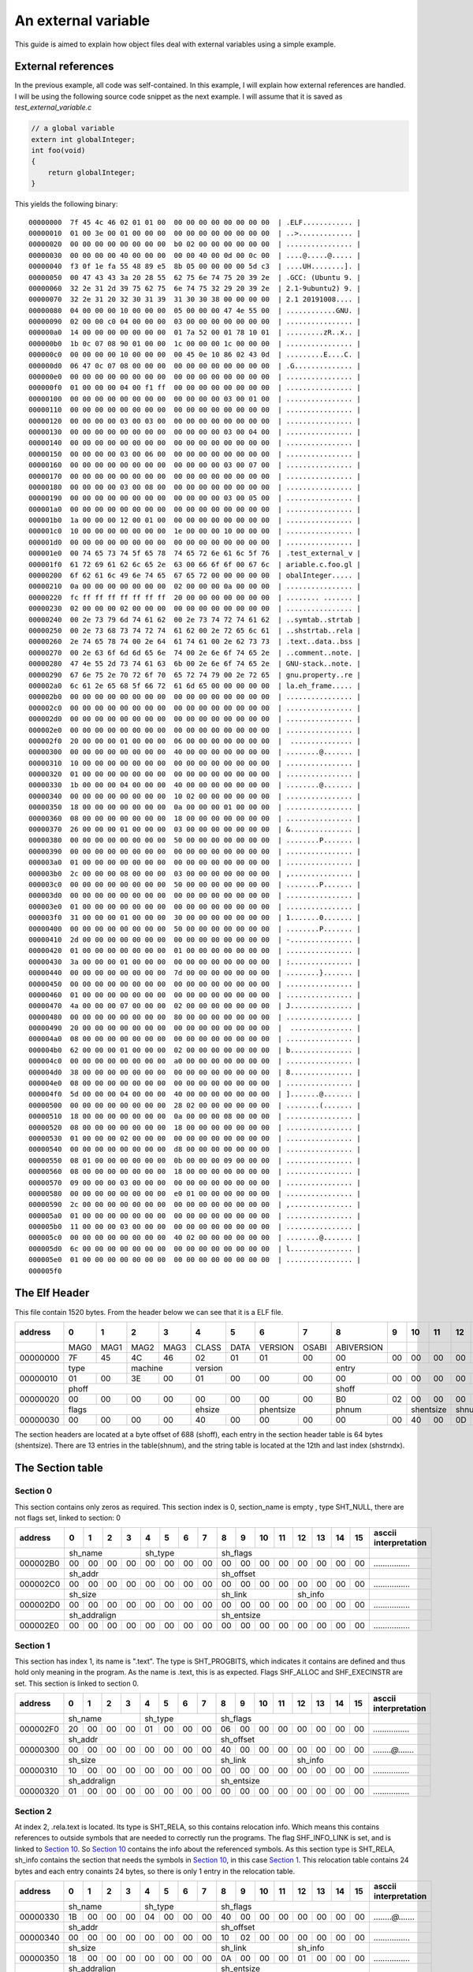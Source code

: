 
An external variable
++++++++++++++++++++

This guide is aimed to explain how object files deal with external variables
using a simple example.



External references
===================
In the previous example, all code was self-contained. In this example, I will
explain how external references are handled. I will be using the following
source code snippet as the next example. I will assume that it is saved as
`test_external_variable.c`

.. code-block:: c

    // a global variable
    extern int globalInteger;
    int foo(void)
    {
        return globalInteger;
    }

This yields the following binary:

::

    00000000  7f 45 4c 46 02 01 01 00  00 00 00 00 00 00 00 00  | .ELF............ |
    00000010  01 00 3e 00 01 00 00 00  00 00 00 00 00 00 00 00  | ..>............. |
    00000020  00 00 00 00 00 00 00 00  b0 02 00 00 00 00 00 00  | ................ |
    00000030  00 00 00 00 40 00 00 00  00 00 40 00 0d 00 0c 00  | ....@.....@..... |
    00000040  f3 0f 1e fa 55 48 89 e5  8b 05 00 00 00 00 5d c3  | ....UH........]. |
    00000050  00 47 43 43 3a 20 28 55  62 75 6e 74 75 20 39 2e  | .GCC: (Ubuntu 9. |
    00000060  32 2e 31 2d 39 75 62 75  6e 74 75 32 29 20 39 2e  | 2.1-9ubuntu2) 9. |
    00000070  32 2e 31 20 32 30 31 39  31 30 30 38 00 00 00 00  | 2.1 20191008.... |
    00000080  04 00 00 00 10 00 00 00  05 00 00 00 47 4e 55 00  | ............GNU. |
    00000090  02 00 00 c0 04 00 00 00  03 00 00 00 00 00 00 00  | ................ |
    000000a0  14 00 00 00 00 00 00 00  01 7a 52 00 01 78 10 01  | .........zR..x.. |
    000000b0  1b 0c 07 08 90 01 00 00  1c 00 00 00 1c 00 00 00  | ................ |
    000000c0  00 00 00 00 10 00 00 00  00 45 0e 10 86 02 43 0d  | .........E....C. |
    000000d0  06 47 0c 07 08 00 00 00  00 00 00 00 00 00 00 00  | .G.............. |
    000000e0  00 00 00 00 00 00 00 00  00 00 00 00 00 00 00 00  | ................ |
    000000f0  01 00 00 00 04 00 f1 ff  00 00 00 00 00 00 00 00  | ................ |
    00000100  00 00 00 00 00 00 00 00  00 00 00 00 03 00 01 00  | ................ |
    00000110  00 00 00 00 00 00 00 00  00 00 00 00 00 00 00 00  | ................ |
    00000120  00 00 00 00 03 00 03 00  00 00 00 00 00 00 00 00  | ................ |
    00000130  00 00 00 00 00 00 00 00  00 00 00 00 03 00 04 00  | ................ |
    00000140  00 00 00 00 00 00 00 00  00 00 00 00 00 00 00 00  | ................ |
    00000150  00 00 00 00 03 00 06 00  00 00 00 00 00 00 00 00  | ................ |
    00000160  00 00 00 00 00 00 00 00  00 00 00 00 03 00 07 00  | ................ |
    00000170  00 00 00 00 00 00 00 00  00 00 00 00 00 00 00 00  | ................ |
    00000180  00 00 00 00 03 00 08 00  00 00 00 00 00 00 00 00  | ................ |
    00000190  00 00 00 00 00 00 00 00  00 00 00 00 03 00 05 00  | ................ |
    000001a0  00 00 00 00 00 00 00 00  00 00 00 00 00 00 00 00  | ................ |
    000001b0  1a 00 00 00 12 00 01 00  00 00 00 00 00 00 00 00  | ................ |
    000001c0  10 00 00 00 00 00 00 00  1e 00 00 00 10 00 00 00  | ................ |
    000001d0  00 00 00 00 00 00 00 00  00 00 00 00 00 00 00 00  | ................ |
    000001e0  00 74 65 73 74 5f 65 78  74 65 72 6e 61 6c 5f 76  | .test_external_v |
    000001f0  61 72 69 61 62 6c 65 2e  63 00 66 6f 6f 00 67 6c  | ariable.c.foo.gl |
    00000200  6f 62 61 6c 49 6e 74 65  67 65 72 00 00 00 00 00  | obalInteger..... |
    00000210  0a 00 00 00 00 00 00 00  02 00 00 00 0a 00 00 00  | ................ |
    00000220  fc ff ff ff ff ff ff ff  20 00 00 00 00 00 00 00  | ........ ....... |
    00000230  02 00 00 00 02 00 00 00  00 00 00 00 00 00 00 00  | ................ |
    00000240  00 2e 73 79 6d 74 61 62  00 2e 73 74 72 74 61 62  | ..symtab..strtab |
    00000250  00 2e 73 68 73 74 72 74  61 62 00 2e 72 65 6c 61  | ..shstrtab..rela |
    00000260  2e 74 65 78 74 00 2e 64  61 74 61 00 2e 62 73 73  | .text..data..bss |
    00000270  00 2e 63 6f 6d 6d 65 6e  74 00 2e 6e 6f 74 65 2e  | ..comment..note. |
    00000280  47 4e 55 2d 73 74 61 63  6b 00 2e 6e 6f 74 65 2e  | GNU-stack..note. |
    00000290  67 6e 75 2e 70 72 6f 70  65 72 74 79 00 2e 72 65  | gnu.property..re |
    000002a0  6c 61 2e 65 68 5f 66 72  61 6d 65 00 00 00 00 00  | la.eh_frame..... |
    000002b0  00 00 00 00 00 00 00 00  00 00 00 00 00 00 00 00  | ................ |
    000002c0  00 00 00 00 00 00 00 00  00 00 00 00 00 00 00 00  | ................ |
    000002d0  00 00 00 00 00 00 00 00  00 00 00 00 00 00 00 00  | ................ |
    000002e0  00 00 00 00 00 00 00 00  00 00 00 00 00 00 00 00  | ................ |
    000002f0  20 00 00 00 01 00 00 00  06 00 00 00 00 00 00 00  |  ............... |
    00000300  00 00 00 00 00 00 00 00  40 00 00 00 00 00 00 00  | ........@....... |
    00000310  10 00 00 00 00 00 00 00  00 00 00 00 00 00 00 00  | ................ |
    00000320  01 00 00 00 00 00 00 00  00 00 00 00 00 00 00 00  | ................ |
    00000330  1b 00 00 00 04 00 00 00  40 00 00 00 00 00 00 00  | ........@....... |
    00000340  00 00 00 00 00 00 00 00  10 02 00 00 00 00 00 00  | ................ |
    00000350  18 00 00 00 00 00 00 00  0a 00 00 00 01 00 00 00  | ................ |
    00000360  08 00 00 00 00 00 00 00  18 00 00 00 00 00 00 00  | ................ |
    00000370  26 00 00 00 01 00 00 00  03 00 00 00 00 00 00 00  | &............... |
    00000380  00 00 00 00 00 00 00 00  50 00 00 00 00 00 00 00  | ........P....... |
    00000390  00 00 00 00 00 00 00 00  00 00 00 00 00 00 00 00  | ................ |
    000003a0  01 00 00 00 00 00 00 00  00 00 00 00 00 00 00 00  | ................ |
    000003b0  2c 00 00 00 08 00 00 00  03 00 00 00 00 00 00 00  | ,............... |
    000003c0  00 00 00 00 00 00 00 00  50 00 00 00 00 00 00 00  | ........P....... |
    000003d0  00 00 00 00 00 00 00 00  00 00 00 00 00 00 00 00  | ................ |
    000003e0  01 00 00 00 00 00 00 00  00 00 00 00 00 00 00 00  | ................ |
    000003f0  31 00 00 00 01 00 00 00  30 00 00 00 00 00 00 00  | 1.......0....... |
    00000400  00 00 00 00 00 00 00 00  50 00 00 00 00 00 00 00  | ........P....... |
    00000410  2d 00 00 00 00 00 00 00  00 00 00 00 00 00 00 00  | -............... |
    00000420  01 00 00 00 00 00 00 00  01 00 00 00 00 00 00 00  | ................ |
    00000430  3a 00 00 00 01 00 00 00  00 00 00 00 00 00 00 00  | :............... |
    00000440  00 00 00 00 00 00 00 00  7d 00 00 00 00 00 00 00  | ........}....... |
    00000450  00 00 00 00 00 00 00 00  00 00 00 00 00 00 00 00  | ................ |
    00000460  01 00 00 00 00 00 00 00  00 00 00 00 00 00 00 00  | ................ |
    00000470  4a 00 00 00 07 00 00 00  02 00 00 00 00 00 00 00  | J............... |
    00000480  00 00 00 00 00 00 00 00  80 00 00 00 00 00 00 00  | ................ |
    00000490  20 00 00 00 00 00 00 00  00 00 00 00 00 00 00 00  |  ............... |
    000004a0  08 00 00 00 00 00 00 00  00 00 00 00 00 00 00 00  | ................ |
    000004b0  62 00 00 00 01 00 00 00  02 00 00 00 00 00 00 00  | b............... |
    000004c0  00 00 00 00 00 00 00 00  a0 00 00 00 00 00 00 00  | ................ |
    000004d0  38 00 00 00 00 00 00 00  00 00 00 00 00 00 00 00  | 8............... |
    000004e0  08 00 00 00 00 00 00 00  00 00 00 00 00 00 00 00  | ................ |
    000004f0  5d 00 00 00 04 00 00 00  40 00 00 00 00 00 00 00  | ].......@....... |
    00000500  00 00 00 00 00 00 00 00  28 02 00 00 00 00 00 00  | ........(....... |
    00000510  18 00 00 00 00 00 00 00  0a 00 00 00 08 00 00 00  | ................ |
    00000520  08 00 00 00 00 00 00 00  18 00 00 00 00 00 00 00  | ................ |
    00000530  01 00 00 00 02 00 00 00  00 00 00 00 00 00 00 00  | ................ |
    00000540  00 00 00 00 00 00 00 00  d8 00 00 00 00 00 00 00  | ................ |
    00000550  08 01 00 00 00 00 00 00  0b 00 00 00 09 00 00 00  | ................ |
    00000560  08 00 00 00 00 00 00 00  18 00 00 00 00 00 00 00  | ................ |
    00000570  09 00 00 00 03 00 00 00  00 00 00 00 00 00 00 00  | ................ |
    00000580  00 00 00 00 00 00 00 00  e0 01 00 00 00 00 00 00  | ................ |
    00000590  2c 00 00 00 00 00 00 00  00 00 00 00 00 00 00 00  | ,............... |
    000005a0  01 00 00 00 00 00 00 00  00 00 00 00 00 00 00 00  | ................ |
    000005b0  11 00 00 00 03 00 00 00  00 00 00 00 00 00 00 00  | ................ |
    000005c0  00 00 00 00 00 00 00 00  40 02 00 00 00 00 00 00  | ........@....... |
    000005d0  6c 00 00 00 00 00 00 00  00 00 00 00 00 00 00 00  | l............... |
    000005e0  01 00 00 00 00 00 00 00  00 00 00 00 00 00 00 00  | ................ |
    000005f0


The Elf Header
==============
This file contain 1520 bytes. From the header below we can see that it is a ELF file.

+----------+------+------+------+------+-------+------+---------+-------+------------+------+------+------+------+------+------+------+-----------------------+
| address  |  0   |  1   |  2   |  3   |  4    |  5   |  6      |   7   |  8         |  9   |  10  | 11   | 12   | 13   |  14  | 15   | asccii interpretation |
+==========+======+======+======+======+=======+======+=========+=======+============+======+======+======+======+======+======+======+=======================+
|          | MAG0 | MAG1 | MAG2 | MAG3 | CLASS | DATA | VERSION | OSABI | ABIVERSION |      |      |      |      |      |      |      |                       |
+----------+------+------+------+------+-------+------+---------+-------+------------+------+------+------+------+------+------+------+-----------------------+
| 00000000 | 7F   | 45   | 4C   | 46   | 02    | 01   | 01      | 00    | 00         | 00   |  00  | 00   | 00   | 00   | 00   | 00   | *.ELF............*    |
+----------+------+------+------+------+-------+------+---------+-------+------------+------+------+------+------+------+------+------+-----------------------+
|          | type        | machine     | version                        | entry                                                       |                       |
+----------+------+------+------+------+-------+------+---------+-------+------------+------+------+------+------+------+------+------+-----------------------+
| 00000010 | 01   | 00   | 3E   | 00   | 01    | 00   | 00      | 00    | 00         | 00   |  00  | 00   | 00   | 00   | 00   | 00   | *..>.............*    |
+----------+------+------+------+------+-------+------+---------+-------+------------+------+------+------+------+------+------+------+-----------------------+
|          | phoff                                                      | shoff                                                       |                       |
+----------+------+------+------+------+-------+------+---------+-------+------------+------+------+------+------+------+------+------+-----------------------+
| 00000020 | 00   | 00   | 00   | 00   | 00    | 00   | 00      | 00    | B0         | 02   |  00  | 00   | 00   | 00   | 00   | 00   | *................*    |
+----------+------+------+------+------+-------+------+---------+-------+------------+------+------+------+------+------+------+------+-----------------------+
|          | flags                     |  ehsize      | phentsize       | phnum             | shentsize   |  shnum      |   shstrndx  |                       |
+----------+------+------+------+------+-------+------+---------+-------+------------+------+------+------+------+------+------+------+-----------------------+
| 00000030 | 00   | 00   | 00   | 00   | 40    | 00   | 00      | 00    | 00         | 00   |  40  | 00   | 0D   | 00   | 0C   | 00   | *....@.....@.....*    |
+----------+------+------+------+------+-------+------+---------+-------+------------+------+------+------+------+------+------+------+-----------------------+

The section headers are located at a byte offset of 688 (shoff), each entry in the section header table is 64 bytes (shentsize).
There are 13  entries in the table(shnum), and the string table is located at the 12th and last index (shstrndx).

The Section table
=================

Section 0
---------

This section contains only zeros as required.
This section index is 0, section_name is empty , type SHT_NULL, there are not flags set, linked to section: 0

+----------+------+------+------+------+-------+------+---------+-------+------------+------+------+------+------+------+------+------+-----------------------+
| address  |  0   |  1   |  2   |  3   |  4    |  5   |  6      |   7   |  8         |  9   |  10  | 11   | 12   | 13   |  14  | 15   | asccii interpretation |
+==========+======+======+======+======+=======+======+=========+=======+============+======+======+======+======+======+======+======+=======================+
|          | sh_name                   | sh_type                        |   sh_flags                                                  |                       |
+----------+------+------+------+------+-------+------+---------+-------+------------+------+------+------+------+------+------+------+-----------------------+
| 000002B0 | 00   | 00   | 00   | 00   | 00    | 00   | 00      | 00    | 00         | 00   |  00  | 00   | 00   | 00   | 00   | 00   | *................*    |
+----------+------+------+------+------+-------+------+---------+-------+------------+------+------+------+------+------+------+------+-----------------------+
|          | sh_addr                                                    | sh_offset                                                   |                       |
+----------+------+------+------+------+-------+------+---------+-------+------------+------+------+------+------+------+------+------+-----------------------+
| 000002C0 | 00   | 00   | 00   | 00   | 00    | 00   | 00      | 00    | 00         | 00   |  00  | 00   | 00   | 00   | 00   | 00   | *................*    |
+----------+------+------+------+------+-------+------+---------+-------+------------+------+------+------+------+------+------+------+-----------------------+
|          |sh_size                                                     |   sh_link                       |   sh_info                 |                       |
+----------+------+------+------+------+-------+------+---------+-------+------------+------+------+------+------+------+------+------+-----------------------+
| 000002D0 | 00   | 00   | 00   | 00   | 00    | 00   | 00      | 00    | 00         | 00   |  00  | 00   | 00   | 00   | 00   | 00   | *................*    |
+----------+------+------+------+------+-------+------+---------+-------+------------+------+------+------+------+------+------+------+-----------------------+
|          |sh_addralign                                                |   sh_entsize                                                |                       |
+----------+------+------+------+------+-------+------+---------+-------+------------+------+------+------+------+------+------+------+-----------------------+
| 000002E0 | 00   | 00   | 00   | 00   | 00    | 00   | 00      | 00    | 00         | 00   |  00  | 00   | 00   | 00   | 00   | 00   | *................*    |
+----------+------+------+------+------+-------+------+---------+-------+------------+------+------+------+------+------+------+------+-----------------------+

Section 1
---------

This section has index 1, its name is ".text". The type is SHT_PROGBITS, which indicates it contains are defined and thus hold only meaning in the program. As the name is .text, this is as expected.
Flags SHF_ALLOC and SHF_EXECINSTR are set. This section is linked to section 0.

+----------+------+------+------+------+-------+------+---------+-------+------------+------+------+------+------+------+------+------+-----------------------+
| address  |  0   |  1   |  2   |  3   |  4    |  5   |  6      |   7   |  8         |  9   |  10  | 11   | 12   | 13   |  14  | 15   | asccii interpretation |
+==========+======+======+======+======+=======+======+=========+=======+============+======+======+======+======+======+======+======+=======================+
|          | sh_name                   | sh_type                        |   sh_flags                                                  |                       |
+----------+------+------+------+------+-------+------+---------+-------+------------+------+------+------+------+------+------+------+-----------------------+
| 000002F0 | 20   | 00   | 00   | 00   | 01    | 00   | 00      | 00    | 06         | 00   |  00  | 00   | 00   | 00   | 00   | 00   | *................*    |
+----------+------+------+------+------+-------+------+---------+-------+------------+------+------+------+------+------+------+------+-----------------------+
|          | sh_addr                                                    | sh_offset                                                   |                       |
+----------+------+------+------+------+-------+------+---------+-------+------------+------+------+------+------+------+------+------+-----------------------+
| 00000300 | 00   | 00   | 00   | 00   | 00    | 00   | 00      | 00    | 40         | 00   |  00  | 00   | 00   | 00   | 00   | 00   | *........@.......*    |
+----------+------+------+------+------+-------+------+---------+-------+------------+------+------+------+------+------+------+------+-----------------------+
|          |sh_size                                                     |   sh_link                       |   sh_info                 |                       |
+----------+------+------+------+------+-------+------+---------+-------+------------+------+------+------+------+------+------+------+-----------------------+
| 00000310 | 10   | 00   | 00   | 00   | 00    | 00   | 00      | 00    | 00         | 00   |  00  | 00   | 00   | 00   | 00   | 00   | *................*    |
+----------+------+------+------+------+-------+------+---------+-------+------------+------+------+------+------+------+------+------+-----------------------+
|          |sh_addralign                                                |   sh_entsize                                                |                       |
+----------+------+------+------+------+-------+------+---------+-------+------------+------+------+------+------+------+------+------+-----------------------+
| 00000320 | 01   | 00   | 00   | 00   | 00    | 00   | 00      | 00    | 00         | 00   |  00  | 00   | 00   | 00   | 00   | 00   | *................*    |
+----------+------+------+------+------+-------+------+---------+-------+------------+------+------+------+------+------+------+------+-----------------------+

Section 2
---------

At index 2, .rela.text is located. Its type is SHT_RELA, so this contains relocation info. Which means this contains references to outside symbols that are needed
to correctly run the programs. The flag SHF_INFO_LINK is set, and is linked to `Section 10`_. So `Section 10`_ contains the info about the referenced symbols. As this
section type is SHT_RELA, sh_info contains the section that needs the symbols in `Section 10`_, in this case `Section 1`_. This relocation table contains 24 bytes and each
entry conaints 24 bytes, so there is only 1 entry in the relocation table.

+----------+------+------+------+------+-------+------+---------+-------+------------+------+------+------+------+------+------+------+-----------------------+
| address  |  0   |  1   |  2   |  3   |  4    |  5   |  6      |   7   |  8         |  9   |  10  | 11   | 12   | 13   |  14  | 15   | asccii interpretation |
+==========+======+======+======+======+=======+======+=========+=======+============+======+======+======+======+======+======+======+=======================+
|          | sh_name                   | sh_type                        |   sh_flags                                                  |                       |
+----------+------+------+------+------+-------+------+---------+-------+------------+------+------+------+------+------+------+------+-----------------------+
| 00000330 | 1B   | 00   | 00   | 00   | 04    | 00   | 00      | 00    | 40         | 00   |  00  | 00   | 00   | 00   | 00   | 00   | *........@.......*    |
+----------+------+------+------+------+-------+------+---------+-------+------------+------+------+------+------+------+------+------+-----------------------+
|          | sh_addr                                                    | sh_offset                                                   |                       |
+----------+------+------+------+------+-------+------+---------+-------+------------+------+------+------+------+------+------+------+-----------------------+
| 00000340 | 00   | 00   | 00   | 00   | 00    | 00   | 00      | 00    | 10         | 02   |  00  | 00   | 00   | 00   | 00   | 00   | *................*    |
+----------+------+------+------+------+-------+------+---------+-------+------------+------+------+------+------+------+------+------+-----------------------+
|          |sh_size                                                     |   sh_link                       |   sh_info                 |                       |
+----------+------+------+------+------+-------+------+---------+-------+------------+------+------+------+------+------+------+------+-----------------------+
| 00000350 | 18   | 00   | 00   | 00   | 00    | 00   | 00      | 00    | 0A         | 00   |  00  | 00   | 01   | 00   | 00   | 00   | *................*    |
+----------+------+------+------+------+-------+------+---------+-------+------------+------+------+------+------+------+------+------+-----------------------+
|          |sh_addralign                                                |   sh_entsize                                                |                       |
+----------+------+------+------+------+-------+------+---------+-------+------------+------+------+------+------+------+------+------+-----------------------+
| 00000360 | 08   | 00   | 00   | 00   | 00    | 00   | 00      | 00    | 18         | 00   |  00  | 00   | 00   | 00   | 00   | 00   | *................*    |
+----------+------+------+------+------+-------+------+---------+-------+------------+------+------+------+------+------+------+------+-----------------------+

This one entry is:

+----------+------+------+------+------+-------+------+---------+-------+------------+------+------+------+------+------+------+------+-----------------------+
| address  |  0   |  1   |  2   |  3   |  4    |  5   |  6      |   7   |  8         |  9   |  10  | 11   | 12   | 13   |  14  | 15   | asccii interpretation |
+==========+======+======+======+======+=======+======+=========+=======+============+======+======+======+======+======+======+======+=======================+
|          |offset                                                      |    info                                                     |                       |
+----------+------+------+------+------+-------+------+---------+-------+------------+------+------+------+------+------+------+------+-----------------------+
| 00000210 | 0A   | 00   | 00   | 00   | 00    | 00   | 00      | 00    | 02         | 00   |  00  | 00   | 0A   | 00   | 00   | 00   | *................*    |
+----------+------+------+------+------+-------+------+---------+-------+------------+------+------+------+------+------+------+------+-----------------------+
|          |addend                                                      |                                                             |                       |
+----------+------+------+------+------+-------+------+---------+-------+------------+------+------+------+------+------+------+------+-----------------------+
| 00000220 | FC   | FF   | FF   | FF   | FF    | FF   | FF      | FF    |            |      |      |      |      |      |      |      | *................*    |
+----------+------+------+------+------+-------+------+---------+-------+------------+------+------+------+------+------+------+------+-----------------------+

The relocatable entry is located at offset 10 (bytes) form the start of `Section 1`_, with info 0XA00000002. This resolves to symbol 10 and type 2. In `Section 1`_,
the 10th symbol is globalInteger and addend -0X4.

Section 3
---------

The 3rd section is the .data section, with type SHT_PROGBITS and flags SHF_WRITE and SHF_ALLOC. It is linked to the empty section. This section does not contain
any data for this object file.

+----------+------+------+------+------+-------+------+---------+-------+------------+------+------+------+------+------+------+------+-----------------------+
| address  |  0   |  1   |  2   |  3   |  4    |  5   |  6      |   7   |  8         |  9   |  10  | 11   | 12   | 13   |  14  | 15   | asccii interpretation |
+==========+======+======+======+======+=======+======+=========+=======+============+======+======+======+======+======+======+======+=======================+
|          | sh_name                   | sh_type                        |   sh_flags                                                  |                       |
+----------+------+------+------+------+-------+------+---------+-------+------------+------+------+------+------+------+------+------+-----------------------+
| 00000370 | 26   | 00   | 00   | 00   | 01    | 00   | 00      | 00    | 03         | 00   |  00  | 00   | 00   | 00   | 00   | 00   | *&...............*    |
+----------+------+------+------+------+-------+------+---------+-------+------------+------+------+------+------+------+------+------+-----------------------+
|          | sh_addr                                                    | sh_offset                                                   |                       |
+----------+------+------+------+------+-------+------+---------+-------+------------+------+------+------+------+------+------+------+-----------------------+
| 00000380 | 00   | 00   | 00   | 00   | 00    | 00   | 00      | 00    | 50         | 00   |  00  | 00   | 00   | 00   | 00   | 00   | *........P.......*    |
+----------+------+------+------+------+-------+------+---------+-------+------------+------+------+------+------+------+------+------+-----------------------+
|          |sh_size                                                     |   sh_link                       |   sh_info                 |                       |
+----------+------+------+------+------+-------+------+---------+-------+------------+------+------+------+------+------+------+------+-----------------------+
| 00000390 | 00   | 00   | 00   | 00   | 00    | 00   | 00      | 00    | 00         | 00   |  00  | 00   | 00   | 00   | 00   | 00   | *................*    |
+----------+------+------+------+------+-------+------+---------+-------+------------+------+------+------+------+------+------+------+-----------------------+
|          |sh_addralign                                                |   sh_entsize                                                |                       |
+----------+------+------+------+------+-------+------+---------+-------+------------+------+------+------+------+------+------+------+-----------------------+
| 000003A0 | 01   | 00   | 00   | 00   | 00    | 00   | 00      | 00    | 00         | 00   |  00  | 00   | 00   | 00   | 00   | 00   | *................*    |
+----------+------+------+------+------+-------+------+---------+-------+------------+------+------+------+------+------+------+------+-----------------------+

Section 4
---------

The .bss section is located in the 4th section, type SHT_NOBITS with flags SHF_WRITE and SHF_ALLOC, There is no section that this one links to.

+----------+------+------+------+------+-------+------+---------+-------+------------+------+------+------+------+------+------+------+-----------------------+
| address  |  0   |  1   |  2   |  3   |  4    |  5   |  6      |   7   |  8         |  9   |  10  | 11   | 12   | 13   |  14  | 15   | asccii interpretation |
+==========+======+======+======+======+=======+======+=========+=======+============+======+======+======+======+======+======+======+=======================+
|          | sh_name                   | sh_type                        |   sh_flags                                                  |                       |
+----------+------+------+------+------+-------+------+---------+-------+------------+------+------+------+------+------+------+------+-----------------------+
| 000003B0 | 2C   | 00   | 00   | 00   | 08    | 00   | 00      | 00    | 03         | 00   |  00  | 00   | 00   | 00   | 00   | 00   | *,...............*    |
+----------+------+------+------+------+-------+------+---------+-------+------------+------+------+------+------+------+------+------+-----------------------+
|          | sh_addr                                                    | sh_offset                                                   |                       |
+----------+------+------+------+------+-------+------+---------+-------+------------+------+------+------+------+------+------+------+-----------------------+
| 000003C0 | 00   | 00   | 00   | 00   | 00    | 00   | 00      | 00    | 50         | 00   |  00  | 00   | 00   | 00   | 00   | 00   | *........P.......*    |
+----------+------+------+------+------+-------+------+---------+-------+------------+------+------+------+------+------+------+------+-----------------------+
|          |sh_size                                                     |   sh_link                       |   sh_info                 |                       |
+----------+------+------+------+------+-------+------+---------+-------+------------+------+------+------+------+------+------+------+-----------------------+
| 000003D0 | 00   | 00   | 00   | 00   | 00    | 00   | 00      | 00    | 00         | 00   |  00  | 00   | 00   | 00   | 00   | 00   | *................*    |
+----------+------+------+------+------+-------+------+---------+-------+------------+------+------+------+------+------+------+------+-----------------------+
|          |sh_addralign                                                |   sh_entsize                                                |                       |
+----------+------+------+------+------+-------+------+---------+-------+------------+------+------+------+------+------+------+------+-----------------------+
| 000003E0 | 01   | 00   | 00   | 00   | 00    | 00   | 00      | 00    | 00         | 00   |  00  | 00   | 00   | 00   | 00   | 00   | *................*    |
+----------+------+------+------+------+-------+------+---------+-------+------------+------+------+------+------+------+------+------+-----------------------+

Section 5
---------

Comments are located in the 5th section. The name is .comment, the type is SHT_PROGBITS. The flags SHF_MERGE and SHF_STRINGS are set.
There is no link to another section.

+----------+------+------+------+------+-------+------+---------+-------+------------+------+------+------+------+------+------+------+-----------------------+
| address  |  0   |  1   |  2   |  3   |  4    |  5   |  6      |   7   |  8         |  9   |  10  | 11   | 12   | 13   |  14  | 15   | asccii interpretation |
+==========+======+======+======+======+=======+======+=========+=======+============+======+======+======+======+======+======+======+=======================+
|          | sh_name                   | sh_type                        |   sh_flags                                                  |                       |
+----------+------+------+------+------+-------+------+---------+-------+------------+------+------+------+------+------+------+------+-----------------------+
| 000003F0 | 31   | 00   | 00   | 00   | 01    | 00   | 00      | 00    | 30         | 00   |  00  | 00   | 00   | 00   | 00   | 00   | *1.......0.......*    |
+----------+------+------+------+------+-------+------+---------+-------+------------+------+------+------+------+------+------+------+-----------------------+
|          | sh_addr                                                    | sh_offset                                                   |                       |
+----------+------+------+------+------+-------+------+---------+-------+------------+------+------+------+------+------+------+------+-----------------------+
| 00000400 | 00   | 00   | 00   | 00   | 00    | 00   | 00      | 00    | 50         | 00   |  00  | 00   | 00   | 00   | 00   | 00   | *........P.......*    |
+----------+------+------+------+------+-------+------+---------+-------+------------+------+------+------+------+------+------+------+-----------------------+
|          |sh_size                                                     |   sh_link                       |   sh_info                 |                       |
+----------+------+------+------+------+-------+------+---------+-------+------------+------+------+------+------+------+------+------+-----------------------+
| 00000410 | 2D   | 00   | 00   | 00   | 00    | 00   | 00      | 00    | 00         | 00   |  00  | 00   | 00   | 00   | 00   | 00   | *-...............*    |
+----------+------+------+------+------+-------+------+---------+-------+------------+------+------+------+------+------+------+------+-----------------------+
|          |sh_addralign                                                |   sh_entsize                                                |                       |
+----------+------+------+------+------+-------+------+---------+-------+------------+------+------+------+------+------+------+------+-----------------------+
| 00000420 | 01   | 00   | 00   | 00   | 00    | 00   | 00      | 00    | 01         | 00   |  00  | 00   | 00   | 00   | 00   | 00   | *................*    |
+----------+------+------+------+------+-------+------+---------+-------+------------+------+------+------+------+------+------+------+-----------------------+

Section 6
---------

At section 6, .note.GNU-stack is located. The type is SHT_PROGBITS with no flags or links to other sections.

+----------+------+------+------+------+-------+------+---------+-------+------------+------+------+------+------+------+------+------+-----------------------+
| address  |  0   |  1   |  2   |  3   |  4    |  5   |  6      |   7   |  8         |  9   |  10  | 11   | 12   | 13   |  14  | 15   | asccii interpretation |
+==========+======+======+======+======+=======+======+=========+=======+============+======+======+======+======+======+======+======+=======================+
|          | sh_name                   | sh_type                        |   sh_flags                                                  |                       |
+----------+------+------+------+------+-------+------+---------+-------+------------+------+------+------+------+------+------+------+-----------------------+
| 00000430 | 3A   | 00   | 00   | 00   | 01    | 00   | 00      | 00    | 00         | 00   |  00  | 00   | 00   | 00   | 00   | 00   | *:...............*    |
+----------+------+------+------+------+-------+------+---------+-------+------------+------+------+------+------+------+------+------+-----------------------+
|          | sh_addr                                                    | sh_offset                                                   |                       |
+----------+------+------+------+------+-------+------+---------+-------+------------+------+------+------+------+------+------+------+-----------------------+
| 00000440 | 00   | 00   | 00   | 00   | 00    | 00   | 00      | 00    | 7D         | 00   |  00  | 00   | 00   | 00   | 00   | 00   | *........}.......*    |
+----------+------+------+------+------+-------+------+---------+-------+------------+------+------+------+------+------+------+------+-----------------------+
|          |sh_size                                                     |   sh_link                       |   sh_info                 |                       |
+----------+------+------+------+------+-------+------+---------+-------+------------+------+------+------+------+------+------+------+-----------------------+
| 00000450 | 00   | 00   | 00   | 00   | 00    | 00   | 00      | 00    | 00         | 00   |  00  | 00   | 00   | 00   | 00   | 00   | *................*    |
+----------+------+------+------+------+-------+------+---------+-------+------------+------+------+------+------+------+------+------+-----------------------+
|          |sh_addralign                                                |   sh_entsize                                                |                       |
+----------+------+------+------+------+-------+------+---------+-------+------------+------+------+------+------+------+------+------+-----------------------+
| 00000460 | 01   | 00   | 00   | 00   | 00    | 00   | 00      | 00    | 00         | 00   |  00  | 00   | 00   | 00   | 00   | 00   | *................*    |
+----------+------+------+------+------+-------+------+---------+-------+------------+------+------+------+------+------+------+------+-----------------------+

Section 7
---------

Section 7 is .note.gnu.property. The type is SHT_NOTE with flag SHF_ALLOC, and no link to another section.

+----------+------+------+------+------+-------+------+---------+-------+------------+------+------+------+------+------+------+------+-----------------------+
| address  |  0   |  1   |  2   |  3   |  4    |  5   |  6      |   7   |  8         |  9   |  10  | 11   | 12   | 13   |  14  | 15   | asccii interpretation |
+==========+======+======+======+======+=======+======+=========+=======+============+======+======+======+======+======+======+======+=======================+
|          | sh_name                   | sh_type                        |   sh_flags                                                  |                       |
+----------+------+------+------+------+-------+------+---------+-------+------------+------+------+------+------+------+------+------+-----------------------+
| 00000470 | 4A   | 00   | 00   | 00   | 07    | 00   | 00      | 00    | 02         | 00   |  00  | 00   | 00   | 00   | 00   | 00   | *J...............*    |
+----------+------+------+------+------+-------+------+---------+-------+------------+------+------+------+------+------+------+------+-----------------------+
|          | sh_addr                                                    | sh_offset                                                   |                       |
+----------+------+------+------+------+-------+------+---------+-------+------------+------+------+------+------+------+------+------+-----------------------+
| 00000480 | 00   | 00   | 00   | 00   | 00    | 00   | 00      | 00    | 80         | 00   |  00  | 00   | 00   | 00   | 00   | 00   | *................*    |
+----------+------+------+------+------+-------+------+---------+-------+------------+------+------+------+------+------+------+------+-----------------------+
|          |sh_size                                                     |   sh_link                       |   sh_info                 |                       |
+----------+------+------+------+------+-------+------+---------+-------+------------+------+------+------+------+------+------+------+-----------------------+
| 00000490 | 20   | 00   | 00   | 00   | 00    | 00   | 00      | 00    | 00         | 00   |  00  | 00   | 00   | 00   | 00   | 00   | *................*    |
+----------+------+------+------+------+-------+------+---------+-------+------------+------+------+------+------+------+------+------+-----------------------+
|          |sh_addralign                                                |   sh_entsize                                                |                       |
+----------+------+------+------+------+-------+------+---------+-------+------------+------+------+------+------+------+------+------+-----------------------+
| 000004A0 | 08   | 00   | 00   | 00   | 00    | 00   | 00      | 00    | 00         | 00   |  00  | 00   | 00   | 00   | 00   | 00   | *................*    |
+----------+------+------+------+------+-------+------+---------+-------+------------+------+------+------+------+------+------+------+-----------------------+

Section 8
---------

The 8th section is .eh_frame, its type is SHT_PROGBITS, has the flag SHF_ALLOC but no link to other sections.

+----------+------+------+------+------+-------+------+---------+-------+------------+------+------+------+------+------+------+------+-----------------------+
| address  |  0   |  1   |  2   |  3   |  4    |  5   |  6      |   7   |  8         |  9   |  10  | 11   | 12   | 13   |  14  | 15   | asccii interpretation |
+==========+======+======+======+======+=======+======+=========+=======+============+======+======+======+======+======+======+======+=======================+
|          | sh_name                   | sh_type                        |   sh_flags                                                  |                       |
+----------+------+------+------+------+-------+------+---------+-------+------------+------+------+------+------+------+------+------+-----------------------+
| 000004B0 | 62   | 00   | 00   | 00   | 01    | 00   | 00      | 00    | 02         | 00   |  00  | 00   | 00   | 00   | 00   | 00   | *b...............*    |
+----------+------+------+------+------+-------+------+---------+-------+------------+------+------+------+------+------+------+------+-----------------------+
|          | sh_addr                                                    | sh_offset                                                   |                       |
+----------+------+------+------+------+-------+------+---------+-------+------------+------+------+------+------+------+------+------+-----------------------+
| 000004C0 | 00   | 00   | 00   | 00   | 00    | 00   | 00      | 00    | A0         | 00   |  00  | 00   | 00   | 00   | 00   | 00   | *................*    |
+----------+------+------+------+------+-------+------+---------+-------+------------+------+------+------+------+------+------+------+-----------------------+
|          |sh_size                                                     |   sh_link                       |   sh_info                 |                       |
+----------+------+------+------+------+-------+------+---------+-------+------------+------+------+------+------+------+------+------+-----------------------+
| 000004D0 | 38   | 00   | 00   | 00   | 00    | 00   | 00      | 00    | 00         | 00   |  00  | 00   | 00   | 00   | 00   | 00   | *8...............*    |
+----------+------+------+------+------+-------+------+---------+-------+------------+------+------+------+------+------+------+------+-----------------------+
|          |sh_addralign                                                |   sh_entsize                                                |                       |
+----------+------+------+------+------+-------+------+---------+-------+------------+------+------+------+------+------+------+------+-----------------------+
| 000004E0 | 08   | 00   | 00   | 00   | 00    | 00   | 00      | 00    | 00         | 00   |  00  | 00   | 00   | 00   | 00   | 00   | *................*    |
+----------+------+------+------+------+-------+------+---------+-------+------------+------+------+------+------+------+------+------+-----------------------+

Section 9
---------

Section 9 .rela.eh_frame, contains relocation info about `Section 8`_.
The type is SHT_RELA, so it contains relocation info. The flag is SHF_INFO_LINK, and is linked to `Section 10`_

+----------+------+------+------+------+-------+------+---------+-------+------------+------+------+------+------+------+------+------+-----------------------+
| address  |  0   |  1   |  2   |  3   |  4    |  5   |  6      |   7   |  8         |  9   |  10  | 11   | 12   | 13   |  14  | 15   | asccii interpretation |
+==========+======+======+======+======+=======+======+=========+=======+============+======+======+======+======+======+======+======+=======================+
|          | sh_name                   | sh_type                        |   sh_flags                                                  |                       |
+----------+------+------+------+------+-------+------+---------+-------+------------+------+------+------+------+------+------+------+-----------------------+
| 000004F0 | 5D   | 00   | 00   | 00   | 04    | 00   | 00      | 00    | 40         | 00   |  00  | 00   | 00   | 00   | 00   | 00   | *].......@.......*    |
+----------+------+------+------+------+-------+------+---------+-------+------------+------+------+------+------+------+------+------+-----------------------+
|          | sh_addr                                                    | sh_offset                                                   |                       |
+----------+------+------+------+------+-------+------+---------+-------+------------+------+------+------+------+------+------+------+-----------------------+
| 00000500 | 00   | 00   | 00   | 00   | 00    | 00   | 00      | 00    | 28         | 02   |  00  | 00   | 00   | 00   | 00   | 00   | *........(.......*    |
+----------+------+------+------+------+-------+------+---------+-------+------------+------+------+------+------+------+------+------+-----------------------+
|          |sh_size                                                     |   sh_link                       |   sh_info                 |                       |
+----------+------+------+------+------+-------+------+---------+-------+------------+------+------+------+------+------+------+------+-----------------------+
| 00000510 | 18   | 00   | 00   | 00   | 00    | 00   | 00      | 00    | 0A         | 00   |  00  | 00   | 08   | 00   | 00   | 00   | *................*    |
+----------+------+------+------+------+-------+------+---------+-------+------------+------+------+------+------+------+------+------+-----------------------+
|          |sh_addralign                                                |   sh_entsize                                                |                       |
+----------+------+------+------+------+-------+------+---------+-------+------------+------+------+------+------+------+------+------+-----------------------+
| 00000520 | 08   | 00   | 00   | 00   | 00    | 00   | 00      | 00    | 18         | 00   |  00  | 00   | 00   | 00   | 00   | 00   | *................*    |
+----------+------+------+------+------+-------+------+---------+-------+------------+------+------+------+------+------+------+------+-----------------------+

Section 10
----------

This section contains the symbol table. The section name is .symtab, its type is SHT_SYMTAB. There are no flags, linked to `Section 11`_,
which contains the symbols of this symbol table. There are 264 bytes in the table with entry size of 24 bytes,
so there are 11 symbols. As the info is 9, the last local symbol is at index 8.

+----------+------+------+------+------+-------+------+---------+-------+------------+------+------+------+------+------+------+------+-----------------------+
| address  |  0   |  1   |  2   |  3   |  4    |  5   |  6      |   7   |  8         |  9   |  10  | 11   | 12   | 13   |  14  | 15   | asccii interpretation |
+==========+======+======+======+======+=======+======+=========+=======+============+======+======+======+======+======+======+======+=======================+
|          | sh_name                   | sh_type                        |   sh_flags                                                  |                       |
+----------+------+------+------+------+-------+------+---------+-------+------------+------+------+------+------+------+------+------+-----------------------+
| 00000530 | 01   | 00   | 00   | 00   | 02    | 00   | 00      | 00    | 00         | 00   |  00  | 00   | 00   | 00   | 00   | 00   | *................*    |
+----------+------+------+------+------+-------+------+---------+-------+------------+------+------+------+------+------+------+------+-----------------------+
|          | sh_addr                                                    | sh_offset                                                   |                       |
+----------+------+------+------+------+-------+------+---------+-------+------------+------+------+------+------+------+------+------+-----------------------+
| 00000540 | 00   | 00   | 00   | 00   | 00    | 00   | 00      | 00    | D8         | 00   |  00  | 00   | 00   | 00   | 00   | 00   | *................*    |
+----------+------+------+------+------+-------+------+---------+-------+------------+------+------+------+------+------+------+------+-----------------------+
|          |sh_size                                                     |   sh_link                       |   sh_info                 |                       |
+----------+------+------+------+------+-------+------+---------+-------+------------+------+------+------+------+------+------+------+-----------------------+
| 00000550 | 08   | 01   | 00   | 00   | 00    | 00   | 00      | 00    | 0B         | 00   |  00  | 00   | 09   | 00   | 00   | 00   | *................*    |
+----------+------+------+------+------+-------+------+---------+-------+------------+------+------+------+------+------+------+------+-----------------------+
|          |sh_addralign                                                |   sh_entsize                                                |                       |
+----------+------+------+------+------+-------+------+---------+-------+------------+------+------+------+------+------+------+------+-----------------------+
| 00000560 | 08   | 00   | 00   | 00   | 00    | 00   | 00      | 00    | 18         | 00   |  00  | 00   | 00   | 00   | 00   | 00   | *................*    |
+----------+------+------+------+------+-------+------+---------+-------+------------+------+------+------+------+------+------+------+-----------------------+

Symbol 0
~~~~~~~~
This is an empty symbol entry.

+----------+------+------+------+------+-------+------+---------+-------+------------+------+------+------+------+------+------+------+-----------------------+
| address  |  0   |  1   |  2   |  3   |  4    |  5   |  6      |   7   |  8         |  9   |  10  | 11   | 12   | 13   |  14  | 15   | asccii interpretation |
+==========+======+======+======+======+=======+======+=========+=======+============+======+======+======+======+======+======+======+=======================+
|          |                                                            | st_name           | st_info     | st_other    | st_shndx    |                       |
+----------+------+------+------+------+-------+------+---------+-------+------------+------+------+------+------+------+------+------+-----------------------+
| 000000D0 |      |      |      |      |       |      |         |       | 00         | 00   |  00  | 00   | 00   | 00   | 00   | 00   | *................*    |
+----------+------+------+------+------+-------+------+---------+-------+------------+------+------+------+------+------+------+------+-----------------------+
|          | st_value                                                   | st_size                                                     |                       |
+----------+------+------+------+------+-------+------+---------+-------+------------+------+------+------+------+------+------+------+-----------------------+
| 000000E0 | 00   | 00   | 00   | 00   | 00    | 00   | 00      | 00    | 00         | 00   |  00  | 00   | 00   | 00   | 00   | 00   | *................*    |
+----------+------+------+------+------+-------+------+---------+-------+------------+------+------+------+------+------+------+------+-----------------------+

Symbol 1
~~~~~~~~

This is test_external_variable.c, with info 0 and other 4. The referenced section is SHN_ABS so the its value is absolute. And there is no size.

+----------+------+------+------+------+-------+------+---------+-------+------------+------+------+------+------+------+------+------+-----------------------+
| address  |  0   |  1   |  2   |  3   |  4    |  5   |  6      |   7   |  8         |  9   |  10  | 11   | 12   | 13   |  14  | 15   | asccii interpretation |
+==========+======+======+======+======+=======+======+=========+=======+============+======+======+======+======+======+======+======+=======================+
|          | st_name     | st_info     | st_other     | st_shndx        | st_value                                                    |                       |
+----------+------+------+------+------+-------+------+---------+-------+------------+------+------+------+------+------+------+------+-----------------------+
| 000000F0 | 01   | 00   | 00   | 00   | 04    | 00   | F1      | FF    | 00         | 00   |  00  | 00   | 00   | 00   | 00   | 00   | *................*    |
+----------+------+------+------+------+-------+------+---------+-------+------------+------+------+------+------+------+------+------+-----------------------+
|          | st_size                                                    |                                                             |                       |
+----------+------+------+------+------+-------+------+---------+-------+------------+------+------+------+------+------+------+------+-----------------------+
| 00000100 | 00   | 00   | 00   | 00   | 00    | 00   | 00      | 00    |            |      |      |      |      |      |      |      | *................*    |
+----------+------+------+------+------+-------+------+---------+-------+------------+------+------+------+------+------+------+------+-----------------------+

Symbol 2
~~~~~~~~
This tells us that there is no symbol for the `Section 1`_ as the size is 0.

+----------+------+------+------+------+-------+------+---------+-------+------------+------+------+------+------+------+------+------+-----------------------+
| address  |  0   |  1   |  2   |  3   |  4    |  5   |  6      |   7   |  8         |  9   |  10  | 11   | 12   | 13   |  14  | 15   | asccii interpretation |
+==========+======+======+======+======+=======+======+=========+=======+============+======+======+======+======+======+======+======+=======================+
|          |                                                            | st_name           | st_info     | st_other    | st_shndx    |                       |
+----------+------+------+------+------+-------+------+---------+-------+------------+------+------+------+------+------+------+------+-----------------------+
| 00000110 |      |      |      |      |       |      |         |       | 00         | 00   |  00  | 00   | 03   | 00   | 01   | 00   | *................*    |
+----------+------+------+------+------+-------+------+---------+-------+------------+------+------+------+------+------+------+------+-----------------------+
|          | st_value                                                   | st_size                                                     |                       |
+----------+------+------+------+------+-------+------+---------+-------+------------+------+------+------+------+------+------+------+-----------------------+
| 00000120 | 00   | 00   | 00   | 00   | 00    | 00   | 00      | 00    | 00         | 00   |  00  | 00   | 00   | 00   | 00   | 00   | *................*    |
+----------+------+------+------+------+-------+------+---------+-------+------------+------+------+------+------+------+------+------+-----------------------+

Symbol 3
~~~~~~~~
This tells us that there is no symbol for the `Section 3`_ as the size is 0.

+----------+------+------+------+------+-------+------+---------+-------+------------+------+------+------+------+------+------+------+-----------------------+
| address  |  0   |  1   |  2   |  3   |  4    |  5   |  6      |   7   |  8         |  9   |  10  | 11   | 12   | 13   |  14  | 15   | asccii interpretation |
+==========+======+======+======+======+=======+======+=========+=======+============+======+======+======+======+======+======+======+=======================+
|          | st_name     | st_info     | st_other     | st_shndx        | st_value                                                    |                       |
+----------+------+------+------+------+-------+------+---------+-------+------------+------+------+------+------+------+------+------+-----------------------+
| 00000130 | 00   | 00   | 00   | 00   | 03    | 00   | 03      | 00    | 00         | 00   |  00  | 00   | 00   | 00   | 00   | 00   | *................*    |
+----------+------+------+------+------+-------+------+---------+-------+------------+------+------+------+------+------+------+------+-----------------------+
|          | st_size                                                    |                                                             |                       |
+----------+------+------+------+------+-------+------+---------+-------+------------+------+------+------+------+------+------+------+-----------------------+
| 00000140 | 00   | 00   | 00   | 00   | 00    | 00   | 00      | 00    |            |      |      |      |      |      |      |      | *................*    |
+----------+------+------+------+------+-------+------+---------+-------+------------+------+------+------+------+------+------+------+-----------------------+

Symbol 4
~~~~~~~~
This tells us that there is no symbol for the `Section 4`_ as the size is 0.

+----------+------+------+------+------+-------+------+---------+-------+------------+------+------+------+------+------+------+------+-----------------------+
| address  |  0   |  1   |  2   |  3   |  4    |  5   |  6      |   7   |  8         |  9   |  10  | 11   | 12   | 13   |  14  | 15   | asccii interpretation |
+==========+======+======+======+======+=======+======+=========+=======+============+======+======+======+======+======+======+======+=======================+
|          |                                                            | st_name           | st_info     | st_other    | st_shndx    |                       |
+----------+------+------+------+------+-------+------+---------+-------+------------+------+------+------+------+------+------+------+-----------------------+
| 00000150 |      |      |      |      |       |      |         |       | 00         | 00   |  00  | 00   | 03   | 00   | 04   | 00   | *................*    |
+----------+------+------+------+------+-------+------+---------+-------+------------+------+------+------+------+------+------+------+-----------------------+
|          | st_value                                                   | st_size                                                     |                       |
+----------+------+------+------+------+-------+------+---------+-------+------------+------+------+------+------+------+------+------+-----------------------+
| 00000160 | 00   | 00   | 00   | 00   | 00    | 00   | 00      | 00    | 00         | 00   |  00  | 00   | 00   | 00   | 00   | 00   | *................*    |
+----------+------+------+------+------+-------+------+---------+-------+------------+------+------+------+------+------+------+------+-----------------------+

Symbol 5
~~~~~~~~
This tells us that there is no symbol for the `Section 5`_ as the size is 0.

+----------+------+------+------+------+-------+------+---------+-------+------------+------+------+------+------+------+------+------+-----------------------+
| address  |  0   |  1   |  2   |  3   |  4    |  5   |  6      |   7   |  8         |  9   |  10  | 11   | 12   | 13   |  14  | 15   | asccii interpretation |
+==========+======+======+======+======+=======+======+=========+=======+============+======+======+======+======+======+======+======+=======================+
|          | st_name     | st_info     | st_other     | st_shndx        | st_value                                                    |                       |
+----------+------+------+------+------+-------+------+---------+-------+------------+------+------+------+------+------+------+------+-----------------------+
| 00000170 | 00   | 00   | 00   | 00   | 03    | 00   | 06      | 00    | 00         | 00   |  00  | 00   | 00   | 00   | 00   | 00   | *................*    |
+----------+------+------+------+------+-------+------+---------+-------+------------+------+------+------+------+------+------+------+-----------------------+
|          | st_size                                                    |                                                             |                       |
+----------+------+------+------+------+-------+------+---------+-------+------------+------+------+------+------+------+------+------+-----------------------+
| 00000180 | 00   | 00   | 00   | 00   | 00    | 00   | 00      | 00    |            |      |      |      |      |      |      |      | *................*    |
+----------+------+------+------+------+-------+------+---------+-------+------------+------+------+------+------+------+------+------+-----------------------+

Symbol 6
~~~~~~~~
This tells us that there is no symbol for the `Section 7`_ as the size is 0.

+----------+------+------+------+------+-------+------+---------+-------+------------+------+------+------+------+------+------+------+-----------------------+
| address  |  0   |  1   |  2   |  3   |  4    |  5   |  6      |   7   |  8         |  9   |  10  | 11   | 12   | 13   |  14  | 15   | asccii interpretation |
+==========+======+======+======+======+=======+======+=========+=======+============+======+======+======+======+======+======+======+=======================+
|          |                                                            | st_name           | st_info     | st_other    | st_shndx    |                       |
+----------+------+------+------+------+-------+------+---------+-------+------------+------+------+------+------+------+------+------+-----------------------+
| 00000190 |      |      |      |      |       |      |         |       | 00         | 00   |  00  | 00   | 03   | 00   | 07   | 00   | *................*    |
+----------+------+------+------+------+-------+------+---------+-------+------------+------+------+------+------+------+------+------+-----------------------+
|          | st_value                                                   | st_size                                                     |                       |
+----------+------+------+------+------+-------+------+---------+-------+------------+------+------+------+------+------+------+------+-----------------------+
| 000001A0 | 00   | 00   | 00   | 00   | 00    | 00   | 00      | 00    | 00         | 00   |  00  | 00   | 00   | 00   | 00   | 00   | *................*    |
+----------+------+------+------+------+-------+------+---------+-------+------------+------+------+------+------+------+------+------+-----------------------+

Symbol 7
~~~~~~~~
This tells us that there is no symbol for the `Section 8`_ as the size is 0.

+----------+------+------+------+------+-------+------+---------+-------+------------+------+------+------+------+------+------+------+-----------------------+
| address  |  0   |  1   |  2   |  3   |  4    |  5   |  6      |   7   |  8         |  9   |  10  | 11   | 12   | 13   |  14  | 15   | asccii interpretation |
+==========+======+======+======+======+=======+======+=========+=======+============+======+======+======+======+======+======+======+=======================+
|          | st_name     | st_info     | st_other     | st_shndx        | st_value                                                    |                       |
+----------+------+------+------+------+-------+------+---------+-------+------------+------+------+------+------+------+------+------+-----------------------+
| 000001B0 | 00   | 00   | 00   | 00   | 03    | 00   | 08      | 00    | 00         | 00   |  00  | 00   | 00   | 00   | 00   | 00   | *................*    |
+----------+------+------+------+------+-------+------+---------+-------+------------+------+------+------+------+------+------+------+-----------------------+
|          | st_size                                                    |                                                             |                       |
+----------+------+------+------+------+-------+------+---------+-------+------------+------+------+------+------+------+------+------+-----------------------+
| 000001C0 | 00   | 00   | 00   | 00   | 00    | 00   | 00      | 00    |            |      |      |      |      |      |      |      | *................*    |
+----------+------+------+------+------+-------+------+---------+-------+------------+------+------+------+------+------+------+------+-----------------------+

Symbol 8
~~~~~~~~
This tells us that there is no symbol for the `Section 5`_ as the size is 0.

+----------+------+------+------+------+-------+------+---------+-------+------------+------+------+------+------+------+------+------+-----------------------+
| address  |  0   |  1   |  2   |  3   |  4    |  5   |  6      |   7   |  8         |  9   |  10  | 11   | 12   | 13   |  14  | 15   | asccii interpretation |
+==========+======+======+======+======+=======+======+=========+=======+============+======+======+======+======+======+======+======+=======================+
|          |                                                            | st_name           | st_info     | st_other    | st_shndx    |                       |
+----------+------+------+------+------+-------+------+---------+-------+------------+------+------+------+------+------+------+------+-----------------------+
| 000001D0 |      |      |      |      |       |      |         |       | 00         | 00   |  00  | 00   | 03   | 00   | 05   | 00   | *................*    |
+----------+------+------+------+------+-------+------+---------+-------+------------+------+------+------+------+------+------+------+-----------------------+
|          | st_value                                                   | st_size                                                     |                       |
+----------+------+------+------+------+-------+------+---------+-------+------------+------+------+------+------+------+------+------+-----------------------+
| 000001E0 | 00   | 00   | 00   | 00   | 00    | 00   | 00      | 00    | 00         | 00   |  00  | 00   | 00   | 00   | 00   | 00   | *................*    |
+----------+------+------+------+------+-------+------+---------+-------+------------+------+------+------+------+------+------+------+-----------------------+

Symbol 9
~~~~~~~~
The symbol foo is located in `Section 1`_. The offset in that section is 0 (value of the symbol), and the size is 16 bytes.

+----------+------+------+------+------+-------+------+---------+-------+------------+------+------+------+------+------+------+------+-----------------------+
| address  |  0   |  1   |  2   |  3   |  4    |  5   |  6      |   7   |  8         |  9   |  10  | 11   | 12   | 13   |  14  | 15   | asccii interpretation |
+==========+======+======+======+======+=======+======+=========+=======+============+======+======+======+======+======+======+======+=======================+
|          | st_name     | st_info     | st_other     | st_shndx        | st_value                                                    |                       |
+----------+------+------+------+------+-------+------+---------+-------+------------+------+------+------+------+------+------+------+-----------------------+
| 000001F0 | 1A   | 00   | 00   | 00   | 12    | 00   | 01      | 00    | 00         | 00   |  00  | 00   | 00   | 00   | 00   | 00   | *................*    |
+----------+------+------+------+------+-------+------+---------+-------+------------+------+------+------+------+------+------+------+-----------------------+
|          | st_size                                                    |                                                             |                       |
+----------+------+------+------+------+-------+------+---------+-------+------------+------+------+------+------+------+------+------+-----------------------+
| 00000200 | 10   | 00   | 00   | 00   | 00    | 00   | 00      | 00    |            |      |      |      |      |      |      |      | *................*    |
+----------+------+------+------+------+-------+------+---------+-------+------------+------+------+------+------+------+------+------+-----------------------+

Symbol 10
~~~~~~~~~
The symbol globalInteger is not located in in a section.

+----------+------+------+------+------+-------+------+---------+-------+------------+------+------+------+------+------+------+------+-----------------------+
| address  |  0   |  1   |  2   |  3   |  4    |  5   |  6      |   7   |  8         |  9   |  10  | 11   | 12   | 13   |  14  | 15   | asccii interpretation |
+==========+======+======+======+======+=======+======+=========+=======+============+======+======+======+======+======+======+======+=======================+
|          |                                                            | st_name           | st_info     | st_other    | st_shndx    |                       |
+----------+------+------+------+------+-------+------+---------+-------+------------+------+------+------+------+------+------+------+-----------------------+
| 00000210 |      |      |      |      |       |      |         |       | 1E         | 00   |  00  | 00   | 10   | 00   | 00   | 00   | *................*    |
+----------+------+------+------+------+-------+------+---------+-------+------------+------+------+------+------+------+------+------+-----------------------+
|          | st_value                                                   | st_size                                                     |                       |
+----------+------+------+------+------+-------+------+---------+-------+------------+------+------+------+------+------+------+------+-----------------------+
| 00000220 | 00   | 00   | 00   | 00   | 00    | 00   | 00      | 00    | 00         | 00   |  00  | 00   | 00   | 00   | 00   | 00   | *................*    |
+----------+------+------+------+------+-------+------+---------+-------+------------+------+------+------+------+------+------+------+-----------------------+


Section 11
----------

Section 11 contains a string table. The name is .strtab, type is SHT_STRTAB, no flags and no link to any other section.

+----------+------+------+------+------+-------+------+---------+-------+------------+------+------+------+------+------+------+------+-----------------------+
| address  |  0   |  1   |  2   |  3   |  4    |  5   |  6      |   7   |  8         |  9   |  10  | 11   | 12   | 13   |  14  | 15   | asccii interpretation |
+==========+======+======+======+======+=======+======+=========+=======+============+======+======+======+======+======+======+======+=======================+
|          | sh_name                   | sh_type                        |   sh_flags                                                  |                       |
+----------+------+------+------+------+-------+------+---------+-------+------------+------+------+------+------+------+------+------+-----------------------+
| 00000570 | 09   | 00   | 00   | 00   | 03    | 00   | 00      | 00    | 00         | 00   |  00  | 00   | 00   | 00   | 00   | 00   | *................*    |
+----------+------+------+------+------+-------+------+---------+-------+------------+------+------+------+------+------+------+------+-----------------------+
|          | sh_addr                                                    | sh_offset                                                   |                       |
+----------+------+------+------+------+-------+------+---------+-------+------------+------+------+------+------+------+------+------+-----------------------+
| 00000580 | 00   | 00   | 00   | 00   | 00    | 00   | 00      | 00    | E0         | 01   |  00  | 00   | 00   | 00   | 00   | 00   | *................*    |
+----------+------+------+------+------+-------+------+---------+-------+------------+------+------+------+------+------+------+------+-----------------------+
|          |sh_size                                                     |   sh_link                       |   sh_info                 |                       |
+----------+------+------+------+------+-------+------+---------+-------+------------+------+------+------+------+------+------+------+-----------------------+
| 00000590 | 2C   | 00   | 00   | 00   | 00    | 00   | 00      | 00    | 00         | 00   |  00  | 00   | 00   | 00   | 00   | 00   | *,...............*    |
+----------+------+------+------+------+-------+------+---------+-------+------------+------+------+------+------+------+------+------+-----------------------+
|          |sh_addralign                                                |   sh_entsize                                                |                       |
+----------+------+------+------+------+-------+------+---------+-------+------------+------+------+------+------+------+------+------+-----------------------+
| 000005A0 | 01   | 00   | 00   | 00   | 00    | 00   | 00      | 00    | 00         | 00   |  00  | 00   | 00   | 00   | 00   | 00   | *................*    |
+----------+------+------+------+------+-------+------+---------+-------+------------+------+------+------+------+------+------+------+-----------------------+

Section 12
----------

The last section contains the section header string table. So the name is .shstrtab, its type SHT_STRTAB but no flags nor links to other sections.

+----------+------+------+------+------+-------+------+---------+-------+------------+------+------+------+------+------+------+------+-----------------------+
| address  |  0   |  1   |  2   |  3   |  4    |  5   |  6      |   7   |  8         |  9   |  10  | 11   | 12   | 13   |  14  | 15   | asccii interpretation |
+==========+======+======+======+======+=======+======+=========+=======+============+======+======+======+======+======+======+======+=======================+
|          | sh_name                   | sh_type                        |   sh_flags                                                  |                       |
+----------+------+------+------+------+-------+------+---------+-------+------------+------+------+------+------+------+------+------+-----------------------+
| 000005B0 | 11   | 00   | 00   | 00   | 03    | 00   | 00      | 00    | 00         | 00   |  00  | 00   | 00   | 00   | 00   | 00   | *................*    |
+----------+------+------+------+------+-------+------+---------+-------+------------+------+------+------+------+------+------+------+-----------------------+
|          | sh_addr                                                    | sh_offset                                                   |                       |
+----------+------+------+------+------+-------+------+---------+-------+------------+------+------+------+------+------+------+------+-----------------------+
| 000005C0 | 00   | 00   | 00   | 00   | 00    | 00   | 00      | 00    | 40         | 02   |  00  | 00   | 00   | 00   | 00   | 00   | *........@.......*    |
+----------+------+------+------+------+-------+------+---------+-------+------------+------+------+------+------+------+------+------+-----------------------+
|          |sh_size                                                     |   sh_link                       |   sh_info                 |                       |
+----------+------+------+------+------+-------+------+---------+-------+------------+------+------+------+------+------+------+------+-----------------------+
| 000005D0 | 6C   | 00   | 00   | 00   | 00    | 00   | 00      | 00    | 00         | 00   |  00  | 00   | 00   | 00   | 00   | 00   | *l...............*    |
+----------+------+------+------+------+-------+------+---------+-------+------------+------+------+------+------+------+------+------+-----------------------+
|          |sh_addralign                                                |   sh_entsize                                                |                       |
+----------+------+------+------+------+-------+------+---------+-------+------------+------+------+------+------+------+------+------+-----------------------+
| 000005E0 | 01   | 00   | 00   | 00   | 00    | 00   | 00      | 00    | 00         | 00   |  00  | 00   | 00   | 00   | 00   | 00   | *................*    |
+----------+------+------+------+------+-------+------+---------+-------+------------+------+------+------+------+------+------+------+-----------------------+
